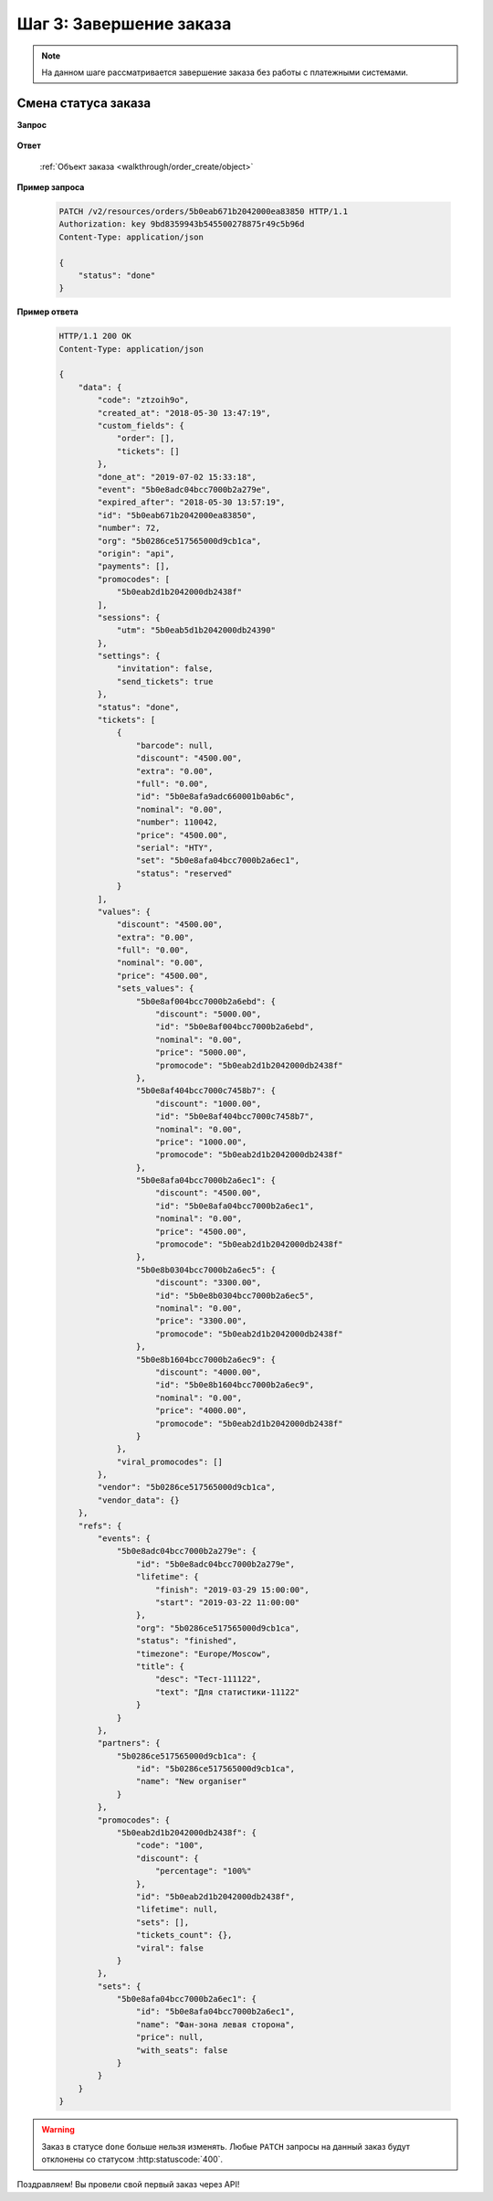 .. _walkthrough/order_finish/begin:

==========================
Шаг 3: Завершение заказа
==========================

.. note::

   На данном шаге рассматривается завершение заказа без работы
   с платежными системами.


.. _walkthrough/order_finish/status:

Смена статуса заказа
====================

**Запрос**

    .. http:post:: /v2/resources/orders/

        :query status: Обязателен (``done`` | ``cancelled``)

**Ответ**

    :ref:`Объект заказа <walkthrough/order_create/object>`


**Пример запроса**

    .. sourcecode:: http

        PATCH /v2/resources/orders/5b0eab671b2042000ea83850 HTTP/1.1
        Authorization: key 9bd8359943b545500278875r49c5b96d
        Content-Type: application/json

        {
            "status": "done"
        }

**Пример ответа**

    .. sourcecode:: http

        HTTP/1.1 200 OK
        Content-Type: application/json

        {
            "data": {
                "code": "ztzoih9o",
                "created_at": "2018-05-30 13:47:19",
                "custom_fields": {
                    "order": [],
                    "tickets": []
                },
                "done_at": "2019-07-02 15:33:18",
                "event": "5b0e8adc04bcc7000b2a279e",
                "expired_after": "2018-05-30 13:57:19",
                "id": "5b0eab671b2042000ea83850",
                "number": 72,
                "org": "5b0286ce517565000d9cb1ca",
                "origin": "api",
                "payments": [],
                "promocodes": [
                    "5b0eab2d1b2042000db2438f"
                ],
                "sessions": {
                    "utm": "5b0eab5d1b2042000db24390"
                },
                "settings": {
                    "invitation": false,
                    "send_tickets": true
                },
                "status": "done",
                "tickets": [
                    {
                        "barcode": null,
                        "discount": "4500.00",
                        "extra": "0.00",
                        "full": "0.00",
                        "id": "5b0e8afa9adc660001b0ab6c",
                        "nominal": "0.00",
                        "number": 110042,
                        "price": "4500.00",
                        "serial": "HTY",
                        "set": "5b0e8afa04bcc7000b2a6ec1",
                        "status": "reserved"
                    }
                ],
                "values": {
                    "discount": "4500.00",
                    "extra": "0.00",
                    "full": "0.00",
                    "nominal": "0.00",
                    "price": "4500.00",
                    "sets_values": {
                        "5b0e8af004bcc7000b2a6ebd": {
                            "discount": "5000.00",
                            "id": "5b0e8af004bcc7000b2a6ebd",
                            "nominal": "0.00",
                            "price": "5000.00",
                            "promocode": "5b0eab2d1b2042000db2438f"
                        },
                        "5b0e8af404bcc7000c7458b7": {
                            "discount": "1000.00",
                            "id": "5b0e8af404bcc7000c7458b7",
                            "nominal": "0.00",
                            "price": "1000.00",
                            "promocode": "5b0eab2d1b2042000db2438f"
                        },
                        "5b0e8afa04bcc7000b2a6ec1": {
                            "discount": "4500.00",
                            "id": "5b0e8afa04bcc7000b2a6ec1",
                            "nominal": "0.00",
                            "price": "4500.00",
                            "promocode": "5b0eab2d1b2042000db2438f"
                        },
                        "5b0e8b0304bcc7000b2a6ec5": {
                            "discount": "3300.00",
                            "id": "5b0e8b0304bcc7000b2a6ec5",
                            "nominal": "0.00",
                            "price": "3300.00",
                            "promocode": "5b0eab2d1b2042000db2438f"
                        },
                        "5b0e8b1604bcc7000b2a6ec9": {
                            "discount": "4000.00",
                            "id": "5b0e8b1604bcc7000b2a6ec9",
                            "nominal": "0.00",
                            "price": "4000.00",
                            "promocode": "5b0eab2d1b2042000db2438f"
                        }
                    },
                    "viral_promocodes": []
                },
                "vendor": "5b0286ce517565000d9cb1ca",
                "vendor_data": {}
            },
            "refs": {
                "events": {
                    "5b0e8adc04bcc7000b2a279e": {
                        "id": "5b0e8adc04bcc7000b2a279e",
                        "lifetime": {
                            "finish": "2019-03-29 15:00:00",
                            "start": "2019-03-22 11:00:00"
                        },
                        "org": "5b0286ce517565000d9cb1ca",
                        "status": "finished",
                        "timezone": "Europe/Moscow",
                        "title": {
                            "desc": "Тест-111122",
                            "text": "Для статистики-11122"
                        }
                    }
                },
                "partners": {
                    "5b0286ce517565000d9cb1ca": {
                        "id": "5b0286ce517565000d9cb1ca",
                        "name": "New organiser"
                    }
                },
                "promocodes": {
                    "5b0eab2d1b2042000db2438f": {
                        "code": "100",
                        "discount": {
                            "percentage": "100%"
                        },
                        "id": "5b0eab2d1b2042000db2438f",
                        "lifetime": null,
                        "sets": [],
                        "tickets_count": {},
                        "viral": false
                    }
                },
                "sets": {
                    "5b0e8afa04bcc7000b2a6ec1": {
                        "id": "5b0e8afa04bcc7000b2a6ec1",
                        "name": "Фан-зона левая сторона",
                        "price": null,
                        "with_seats": false
                    }
                }
            }
        }


.. seealso::

   :ref:`Жизненный цикл заказа <extra/lifecycle/begin>`

.. warning::

   Заказ в статусе ``done`` больше нельзя изменять.
   Любые ``PATCH`` запросы на данный заказ будут отклонены со статусом
   :http:statuscode:`400`.

Поздравляем! Вы провели свой первый заказ через API!
